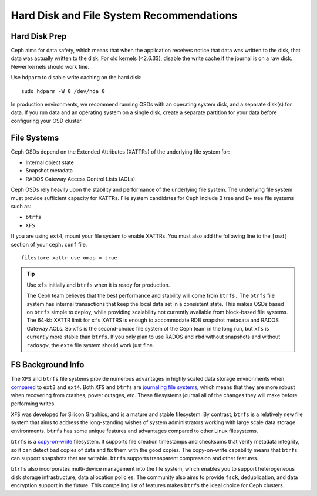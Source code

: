 ===========================================
 Hard Disk and File System Recommendations
===========================================

Hard Disk Prep
==============

Ceph aims for data safety, which means that when the application receives notice
that data was written to the disk, that data was actually written to the disk.
For old kernels (<2.6.33), disable the write cache if the journal is on a raw
disk. Newer kernels should work fine.

Use ``hdparm`` to disable write caching on the hard disk::

	sudo hdparm -W 0 /dev/hda 0

In production environments, we recommend running OSDs with an operating system
disk, and a separate disk(s) for data. If you run data and an operating system
on a single disk, create a separate partition for your data before configuring
your OSD cluster.


File Systems
============

Ceph OSDs depend on the Extended Attributes (XATTRs) of the underlying file
system for:

- Internal object state
- Snapshot metadata
- RADOS Gateway Access Control Lists (ACLs).

Ceph OSDs rely heavily upon the stability and performance of the underlying file
system. The underlying file system must provide sufficient capacity for XATTRs.
File system candidates for Ceph include B tree and B+ tree file systems such as:

- ``btrfs``
- ``XFS``

If you are using ``ext4``, mount your file system to enable XATTRs. You must also
add the following line to the ``[osd]`` section of your ``ceph.conf`` file. ::

	filestore xattr use omap = true

.. tip:: Use ``xfs`` initially and ``btrfs`` when it is ready for production.

   The Ceph team believes that the best performance and stability will come from
   ``btrfs.`` The ``btrfs`` file system has internal transactions that keep the
   local data set in a consistent state. This makes OSDs based on ``btrfs`` simple
   to deploy, while providing scalability not currently available from block-based
   file systems. The 64-kb XATTR limit for ``xfs`` XATTRS is enough to accommodate
   RDB snapshot metadata and RADOS Gateway ACLs. So ``xfs`` is the second-choice
   file system of the Ceph team in the long run, but ``xfs`` is currently more
   stable than ``btrfs``.  If you only plan to use RADOS and ``rbd`` without
   snapshots and without ``radosgw``, the ``ext4`` file system should work just fine.

FS Background Info
==================

The ``XFS`` and ``btrfs`` file systems provide numerous advantages in highly 
scaled data storage environments when `compared`_ to ``ext3`` and ``ext4``.
Both ``XFS`` and ``btrfs`` are `journaling file systems`_, which means that
they are more robust when recovering from crashes, power outages, etc. These
filesystems journal all of the changes they will make before performing writes.

``XFS`` was developed for Silicon Graphics, and is a mature and stable
filesystem. By contrast, ``btrfs`` is a relatively new file system that aims
to address the long-standing wishes of system administrators working with 
large scale data storage environments. ``btrfs`` has some unique features
and advantages compared to other Linux filesystems. 

``btrfs`` is a `copy-on-write`_ filesystem. It supports file creation
timestamps and checksums that verify metadata integrity, so it can detect
bad copies of data and fix them with the good copies. The copy-on-write 
capability means that ``btrfs`` can support snapshots that are writable.
``btrfs`` supports transparent compression and other features.

``btrfs`` also incorporates multi-device management into the file system,
which enables you to support heterogeneous disk storage infrastructure,
data allocation policies. The community also aims to provide ``fsck``, 
deduplication, and data encryption support in the future. This compelling 
list of features makes ``btrfs`` the ideal choice for Ceph clusters.

.. _copy-on-write: http://en.wikipedia.org/wiki/Copy-on-write
.. _compared: http://en.wikipedia.org/wiki/Comparison_of_file_systems
.. _journaling file systems: http://en.wikipedia.org/wiki/Journaling_file_system
